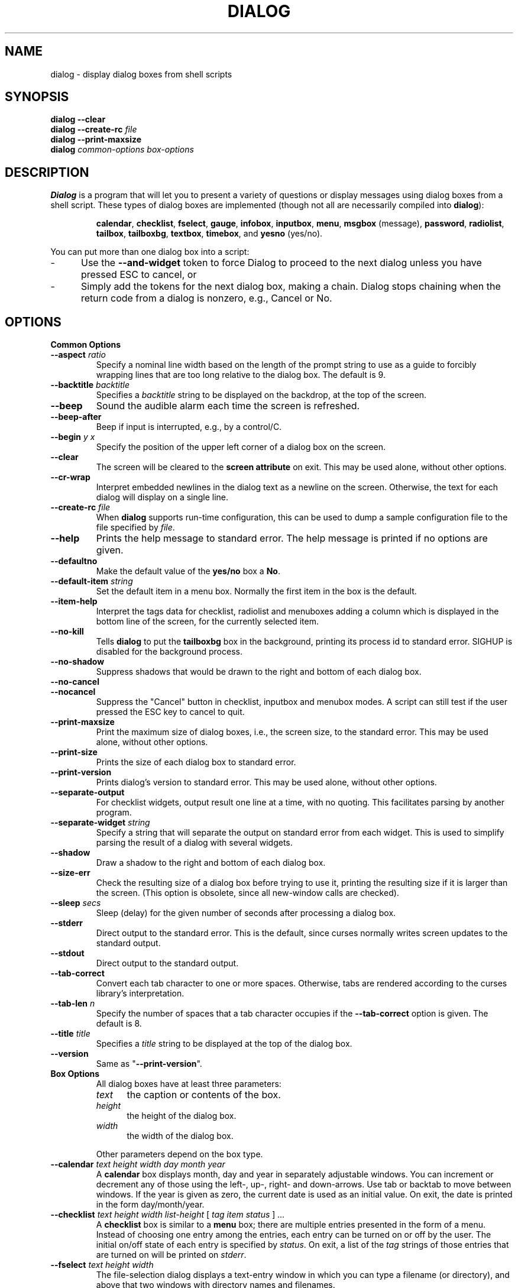 .\" $Id: dialog.1,v 1.23 2001/04/15 21:57:46 tom Exp $
.TH DIALOG 1 "" "$Date: 2001/04/15 21:57:46 $"
.SH NAME
dialog \- display dialog boxes from shell scripts
.SH SYNOPSIS
.B dialog --clear
.br
.BI "dialog --create-rc " file
.br
.B dialog --print-maxsize
.br
.B dialog
.I common-options
.I box-options
.SH DESCRIPTION
.B Dialog
is a program that will let you to present a variety of questions or
display messages using dialog boxes from a shell script.
These types of dialog boxes are implemented
(though not all are necessarily compiled into \fBdialog\fR):
.RS
.LP
.BR calendar ", "
.BR checklist ", "
.BR fselect ", "
.BR gauge ", "
.BR infobox ", "
.BR inputbox ", "
.BR menu ", "
.BR msgbox " (message), "
.BR password ", "
.BR radiolist ", "
.BR tailbox ", "
.BR tailboxbg ", "
.BR textbox ", "
.BR timebox ", and "
.BR yesno " (yes/no)."
.RE
.PP
You can put more than one dialog box into a script:
.TP 5
-
Use the \fB\-\-and-widget\fP token to force Dialog to proceed to the next
dialog unless you have pressed ESC to cancel, or
.TP 5
-
Simply add the tokens for the next dialog box, making a chain.
Dialog stops chaining when the return code from a dialog is nonzero,
e.g., Cancel or No.
.
.\" ************************************************************************
.SH OPTIONS
.TP
.B Common Options
.
.IP "\fB\-\-aspect \fIratio"
Specify a nominal line width based on the length of the prompt string
to use as a guide to forcibly wrapping lines that are too
long relative to the dialog box.
The default is 9.
.
.IP "\fB\-\-backtitle \fIbacktitle"
Specifies a
.I backtitle
string to be displayed on the backdrop, at the top of the screen.
.
.IP "\fB\-\-beep"
Sound the audible alarm
each time the screen is refreshed.
.
.IP "\fB\-\-beep-after"
Beep if input is interrupted, e.g., by a control/C.
.
.IP "\fB\-\-begin \fIy x"
Specify the position of the upper left corner of a dialog box on the screen.
.
.IP "\fB\-\-clear"
The screen will be cleared to the
.B screen attribute
on exit.
This may be used alone, without other options.
.
.IP "\fB\-\-cr-wrap"
Interpret embedded newlines in the dialog text as a newline on the screen.
Otherwise, the text for each dialog will display on a single line.
.
.IP "\fB\-\-create-rc \fIfile"
When
.B dialog
supports run-time configuration,
this can be used to dump a sample configuration file to the file specified
by
.IR file "."
.
.IP "\fB\-\-help"
Prints the help message to standard error.
The help message is printed if no options are given.
.
.IP "\fB\-\-defaultno"
Make the default value of the
.B yes/no
box a
.BR No .
.
.IP "\fB\-\-default-item \fIstring"
Set the default item in a menu box.
Normally the first item in the box is the default.
.
.IP "\fB\-\-item-help"
Interpret the tags data for checklist, radiolist and menuboxes 
adding a column which is displayed in the bottom line of the
screen, for the currently selected item.
.
.IP "\fB\-\-no-kill"
Tells
.B dialog
to put the
.B tailboxbg
box in the background,
printing its process id to standard error.
SIGHUP is disabled for the background process.
.
.IP "\fB\-\-no-shadow"
Suppress shadows that would be drawn to the right and bottom of each dialog box.
.
.IP "\fB\-\-no-cancel"
.IP "\fB\-\-nocancel"
Suppress the "Cancel" button in checklist, inputbox and menubox modes.
A script can still test if the user pressed the ESC key to cancel to quit.
.
.IP "\fB\-\-print-maxsize"
Print the maximum size of dialog boxes, i.e., the screen size,
to the standard error.
This may be used alone, without other options.
.
.IP "\fB\-\-print-size"
Prints the size of each dialog box to standard error.
.
.IP "\fB\-\-print-version"
Prints dialog's version to standard error.
This may be used alone, without other options.
.
.IP "\fB\-\-separate-output"
For checklist widgets, output result one line at a time, with no
quoting.  This facilitates parsing by another program.
.
.IP "\fB\-\-separate-widget \fIstring"
Specify a string that will separate the output on standard error from
each widget.
This is used to simplify parsing the result of a dialog with several widgets.
.
.IP "\fB\-\-shadow"
Draw a shadow to the right and bottom of each dialog box.
.
.IP "\fB\-\-size-err"
Check the resulting size of a dialog box before trying to use it,
printing the resulting size if it is larger than the screen.
(This option is obsolete, since all new-window calls are checked).
.
.IP "\fB\-\-sleep \fIsecs"
Sleep (delay) for the given number of seconds after processing a dialog box.
.
.IP "\fB\-\-stderr"
Direct output to the standard error.
This is the default, since curses normally writes screen updates to
the standard output.
.
.IP "\fB\-\-stdout"
Direct output to the standard output.
.
.IP "\fB\-\-tab-correct"
Convert each tab character to one or more spaces.
Otherwise, tabs are rendered according to the curses library's interpretation.
.
.IP "\fB\-\-tab-len \fIn"
Specify the number of spaces that a tab character occupies if the
.B "\fB\-\-tab-correct"
option is given.
The default is 8.
.
.IP "\fB\-\-title \fItitle"
Specifies a
.I title
string to be displayed at the top of the dialog box.
.
.IP "\fB\-\-version"
Same as "\fB\-\-print-version\fP".
.
.\" ************************************************************************
.TP
.B Box Options
.RS
All dialog boxes have at least three parameters:
.TP 5
.I text
the caption or contents of the box.
.TP 5
.I height
the height of the dialog box.
.TP 5
.I width
the width of the dialog box.
.PP
Other parameters depend on the box type.
.RE
.IP "\fB\-\-calendar \fItext height width day month year"
A
.B calendar
box displays month, day and year in separately adjustable windows.
You can increment or decrement any of those using the
left-, up-, right- and down-arrows.
Use tab or backtab to move between windows.
If the year is given as zero, the current date is used as an initial value.
On exit, the date is printed in the form day/month/year.
.
.IP "\fB\-\-checklist \fItext height width list-height \fR[ \fItag item status \fR] \fI..."
A
.B checklist
box is similar to a
.B menu
box; there are
multiple entries presented in the form of a menu.
Instead of choosing
one entry among the entries, each entry can be turned on or off by the user.
The initial on/off state of each entry is specified by
.IR status "."
On exit, a list of the
.I tag
strings of those entries that are turned on will be printed on
.IR stderr "."
.
.IP "\fB\-\-fselect \fI text height width\fR"
The file-selection dialog displays a text-entry window in which you can type
a filename (or directory), and above that two windows with directory
names and filenames.
.sp
Here
.B text
can be a filepath in which case the file and directory windows
will display the contents of the path and the text-entry window will contain
the preselected filename.
.sp
Use tab or arrow keys to move between the windows.
Within the directory or filename windows, use the up/down arrow keys
to scroll the current selection.
Use the space-bar to copy the current selection into the text-entry
window.
.sp
Typing any printable characters switches focus to the text-entry window,
entering that character as well as scrolling the directory and filename
windows to the closest match.
.sp
Use a carriage return or the "OK" button to accept the current value
in the text-entry window, or the "Cancel" button to cancel.

.IP "\fB\-\-gauge \fItext height width [percent]\fR"
A
.B gauge
box displays a meter along the bottom of the box.
The meter indicates the percentage.  New percentages are read from
standard input, one integer per line.  The meter is updated
to reflect each new percentage.  If stdin is XXX, then subsequent
lines up to another XXX are used for a new prompt.
The gauge exits when EOF is reached on stdin.
.sp
The \fIpercent\fR value denotes the initial percentage shown in the meter.
If not specified, it is zero.
.
.IP "\fB\-\-infobox \fItext height width"
An
.B info
box is basically a
.B message
box.
However, in this case,
.B dialog
will exit immediately after displaying the message to the user. The
screen is not cleared when
.B dialog
exits, so that the message will remain on the screen until the calling
shell script clears it later. This is useful when you want to inform
the user that some operations are carrying on that may require some
time to finish.
.
.IP "\fB\-\-inputbox \fItext height width [init]"
An
.B input
box is useful when you want to ask questions that
require the user to input a string as the answer. If init is supplied
it is used to initialize the input string.
When entering the
string, the
.I BACKSPACE
key can be used to correct typing errors. If the input string is longer than
can be fitted in the dialog box, the input field will be scrolled. On exit,
the input string will be printed on
.IR stderr "."
.
.IP "\fB\-\-menu \fItext height width menu-height \fR[ \fItag item \fR] \fI..."
As its name suggests, a
.B menu
box is a dialog box that can be used to present a list of choices in
the form of a menu for the user to choose.
Choices are displayed in the order given.
Each menu entry consists of a
.I tag
string and an
.I item
string. The
.I tag
gives the entry a name to distinguish it from the other entries in the
menu. The
.I item
is a short description of the option that the entry represents. The
user can move between the menu entries by pressing the
.I UP/DOWN
keys, the first letter of the
.I tag
as a hot-key, or the number keys
.IR 1-9 ". There are"
.I menu-height
entries displayed in the menu at one time, but the menu will be
scrolled if there are more entries than that. When
.B dialog
exits, the
.I tag
of the chosen menu entry will be printed on
.IR stderr "."
.
.IP "\fB\-\-msgbox \fItext height width"
A
.B message
box is very similar to a
.B yes/no
box.
The only difference between a
.B message
box and a
.B yes/no
box is that a
.B message
box has only a single
.B OK
button. You can use this dialog box to display any message you like.
After reading the message, the user can press the
.I ENTER
key so that
.B dialog
will exit and the calling shell script can continue its operation.
.
.IP "\fB\-\-passwordbox \fItext height width [init]"
A
.B password
box is similar to an input box, except that the text the user
enters is not displayed.
This is useful when prompting for passwords or other
sensitive information.
Be aware that if anything is passed in "init", it
will be visible in the system's process table to casual snoopers.
Also, it
is very confusing to the user to provide them with a default password they
cannot see.
For these reasons, using "init" is highly discouraged.
.
.IP "\fB\-\-radiolist \fItext height width list-height \fR [ \fItag item status \fR] \fI..."
A
.B radiolist
box is similar to a
.B menu
box.  The only difference is
that you can indicate which entry is currently selected, by setting its
.IR status " to " on "."
.
.IP "\fB\-\-tailbox file height width"
Display text from a file in a dialog box, as in a "tail -f" command.
.
.IP "\fB\-\-textbox file height width"
A
.B text
box lets you display the contents of a text file in a dialog box.
It is like a simple text file viewer.
The user can move through the file by using the
.IR UP/DOWN ", " PGUP/PGDN
.RI and " HOME/END" " keys available on most keyboards."
If the lines are too long to be displayed in the box, the
.I LEFT/RIGHT
keys can be used to scroll the text region horizontally.
For more convenience,
forward and backward searching functions are also provided.
.
.IP "\fB\-\-textboxbg file height width"
Display text from a file in a dialog box in a background process,
as in a "tail -f &" command.
.
.IP "\fB\-\-timebox \fItext height [width hour minute second]"
A dialog is displayed which allows you to select hour, minute and
second.
You can increment or decrement any of those using the
left-, up-, right- and down-arrows.
Use tab or backtab to move between windows.
On exit, the result is printed in the form hour:minute:second.
.
.IP "\fB\-\-yesno \fItext height width"
A
.B yes/no
dialog box of size
.I height
rows by
.I width
columns will be displayed. The string specified by
.I text
is displayed inside the dialog box.
If this string is too long to be fitted
in one line, it will be automatically divided into multiple lines at
appropriate places. The
.I text
string can also contain the sub-string
.I
"\en"
or newline characters
.I `\en\'
to control line breaking explicitly.
This dialog box is useful for
asking questions that require the user to answer either yes or no.
The dialog box has a
.B Yes
button and a
.B No
button, in which the user can switch between by pressing the
.IR TAB " key."
.
.\" ************************************************************************
.SH "RUN-TIME CONFIGURATION"
.TP 4
1.
Create a sample configuration file by typing:
.LP
.in +1i
"dialog --create-rc <file>"
.TP 4
2.
At start,
.B dialog
determines the settings to use as follows:
.RS
.TP 4
a)
if environment variable
.B DIALOGRC
is set, its value determines the name of the configuration file.
.TP 4
b)
if the file in (a) is not found, use the file
.I $HOME/.dialogrc
as the configuration file.
.TP 4
c)
if the file in (b) is not found, use compiled in defaults.
.RE
.TP 4
3.
Edit the sample configuration file and copy it to some place that
.B dialog
can find, as stated in step 2 above.
.
.\" ************************************************************************
.SH ENVIRONMENT
.TP 15
.B DIALOGRC
Define this variable if you want to specify the name of the configuration file
to use.
.SH FILES
.TP 20
.I $HOME/.dialogrc
default configuration file
.SH DIAGNOSTICS
Exit status is
.TP 5
0
if
.BR dialog " is exited by pressing the " Yes " or " OK
button.
.TP 5
1
if the
.BR No " or " Cancel
button is pressed.
.TP 5
-1
if errors occur inside
.B dialog
or
.B dialog
is exited by pressing the
.I ESC
key.
.
.\" ************************************************************************
.SH BUGS
Perhaps.
.SH AUTHOR
Savio Lam (lam836@cs.cuhk.hk) - version 0.3, "dialog"
.LP
Stuart Herbert (S.Herbert@sheffield.ac.uk) - patch for version 0.4
.LP
Pako (demarco_p@abramo.it) - version 0.9a, "cdialog",
.LP
Thomas Dickey (updates for 0.9b)
